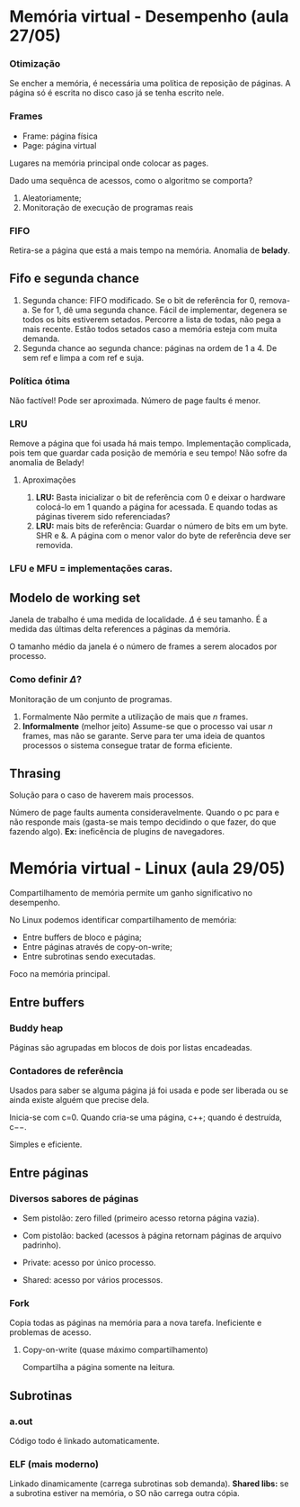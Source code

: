 # -*- after-save-hook: org-latex-export-to-pdf; -*-
#+options: date:nil
#+language: bt-br
#+latex_header: \usepackage[a4paper, margin=2cm]{geometry}
#+latex_header: \usepackage{indentfirst}
#+latex_header: \usepackage[]{babel}
#+latex_header: \usepackage{float}
#+latex_header: \usepackage{color, colortbl}
#+latex_header: \usepackage{titling}
#+latex_header: \setlength{\droptitle}{-1.5cm}
#+latex_header: \hypersetup{ colorlinks = true, urlcolor = blue }
#+latex_header: \definecolor{beige}{rgb}{0.93,0.93,0.82}
#+latex_header: \definecolor{brown}{rgb}{0.4,0.2,0.0}

* Memória virtual - Desempenho (aula 27/05)
*** Otimização
   Se encher a memória, é necessária uma política de reposição de páginas. A página só é
   escrita no disco caso já se tenha escrito nele.

*** Frames
  - Frame: página física
  - Page: página virtual

  Lugares na memória principal onde colocar as pages.

  Dado uma sequênca de acessos, como o algoritmo se comporta?
  1. Aleatoriamente;
  2. Monitoração de execução de programas reais

*** FIFO
   Retira-se a página que está a mais tempo na memória. Anomalia de *belady*.

** Fifo e segunda chance
    3. Segunda chance: FIFO modificado. Se o bit de referência for 0, remova-a. Se for 1,
       dê uma segunda chance. Fácil de implementar, degenera se todos os bits estiverem
       setados. Percorre a lista de todas, não pega a mais recente. Estão todos setados
       caso a memória esteja com muita demanda.
    4. Segunda chance ao segunda chance: páginas na ordem de 1 a 4. De sem ref e limpa a
       com ref e suja.

*** Política ótima
   Não factível! Pode ser aproximada. Número de page faults é menor.

*** LRU
   Remove a página que foi usada há mais tempo. Implementação complicada, pois tem que
   guardar cada posição de memória e seu tempo! Não sofre da anomalia de Belady!
**** Aproximações
    1. *LRU:* Basta inicializar o bit de referência com 0 e deixar o hardware colocá-lo em 1 quando
       a página for acessada. E quando todas as páginas tiverem sido referenciadas?
    2. *LRU:* mais bits de referência: Guardar o número de bits em um byte. SHR e &. A página com o menor valor do byte
       de referência deve ser removida.


*** LFU e MFU = implementações caras.

** Modelo de working set
   Janela de trabalho é uma medida de localidade. $\Delta$ é seu tamanho. É a medida das
   últimas delta references a páginas da memória.

   O tamanho médio da janela é o número de frames a serem alocados por processo.

*** Como definir $\Delta$?
    Monitoração de um conjunto de programas.

    1. Formalmente Não permite a utilização de mais que /n/ frames.
    2. *Informalmente* (melhor jeito) Assume-se que o processo vai usar /n/ frames, mas não se garante.
       Serve para ter uma ideia de quantos processos o sistema consegue tratar de forma eficiente.

** Thrasing
   Solução para o caso de haverem mais processos.

   Número de page faults aumenta consideravelmente. Quando o pc para e não responde mais
   (gasta-se mais tempo decidindo o que fazer, do que fazendo algo). *Ex:* ineficência de
   plugins de navegadores.
* Memória virtual - Linux (aula 29/05)
  Compartilhamento de memória permite um ganho significativo no desempenho.

  No Linux podemos identificar compartilhamento de memória:
   - Entre buffers de bloco e página;
   - Entre páginas através de copy-on-write;
   - Entre subrotinas sendo executadas.
  Foco na memória principal.

** Entre buffers
*** Buddy heap
   Páginas são agrupadas em blocos de dois por listas encadeadas.
*** Contadores de referência
   Usados para saber se alguma página já foi usada e pode ser liberada ou se ainda existe
   alguém que precise dela.

   Inicia-se com c=0. Quando cria-se uma página, c$++$; quando é destruída, c$--$.

   Simples e eficiente.

** Entre páginas
*** Diversos sabores de páginas
   - Sem pistolão: zero filled (primeiro acesso retorna página vazia).
   - Com pistolão: backed (acessos à página retornam páginas de arquivo padrinho).

   - Private: acesso por único processo.
   - Shared: acesso por vários processos.

*** Fork
   Copia todas as páginas na memória para a nova tarefa. Ineficiente e problemas de
   acesso.

**** Copy-on-write (quase máximo compartilhamento)
    Compartilha a página somente na leitura.

** Subrotinas

*** a.out
    Código todo é linkado automaticamente.

*** ELF (mais moderno)
    Linkado dinamicamente (carrega subrotinas sob demanda). *Shared libs:* se a subrotina
 estiver na memória, o SO não carrega outra cópia.

